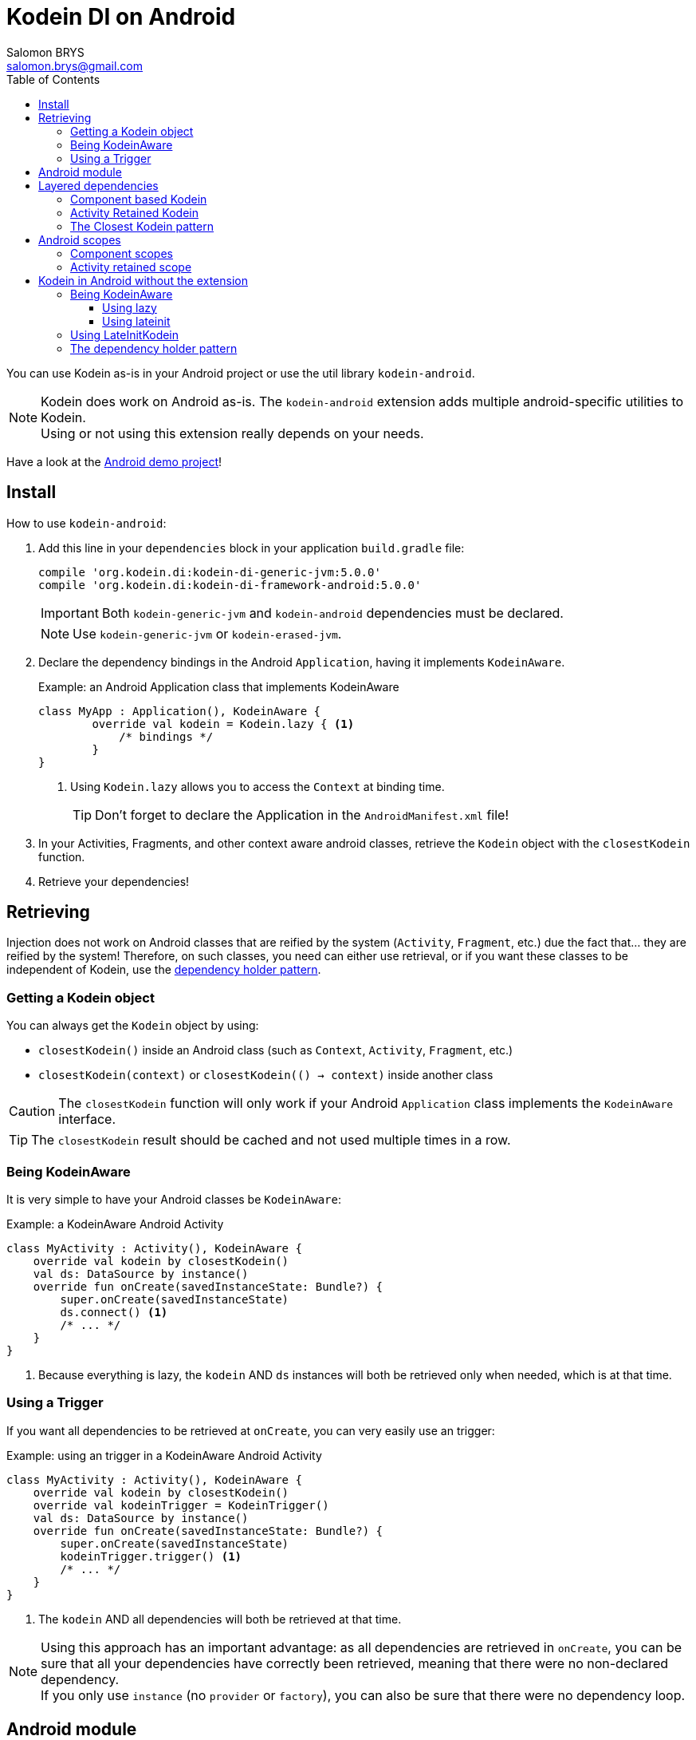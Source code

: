 = Kodein DI on Android
Salomon BRYS <salomon.brys@gmail.com>
:toc: left
:toc-position: left
:toclevels: 5

:version: 5.0.0
:branch: 5.0

You can use Kodein as-is in your Android project or use the util library `kodein-android`.

NOTE: Kodein does work on Android as-is.
      The `kodein-android` extension adds multiple android-specific utilities to Kodein. +
      Using or not using this extension really depends on your needs.

Have a look at the https://github.com/Kodein-Framework/Kodein-DI/tree/{branch}/demo/demo-android[Android demo project]!


== Install

.How to use `kodein-android`:
. Add this line in your `dependencies` block in your application `build.gradle` file:
+
[subs="attributes"]
----
compile 'org.kodein.di:kodein-di-generic-jvm:{version}'
compile 'org.kodein.di:kodein-di-framework-android:{version}'
----
+
IMPORTANT: Both `kodein-generic-jvm` and `kodein-android` dependencies must be declared. +
+
NOTE: Use `kodein-generic-jvm` or `kodein-erased-jvm`.

. Declare the dependency bindings in the Android `Application`, having it implements `KodeinAware`.
+
[source, kotlin]
.Example: an Android Application class that implements KodeinAware
----
class MyApp : Application(), KodeinAware {
	override val kodein = Kodein.lazy { <1>
	    /* bindings */
	}
}
----
<1> Using `Kodein.lazy` allows you to access the `Context` at binding time.
+
TIP: Don't forget to declare the Application in the `AndroidManifest.xml` file!

. In your Activities, Fragments, and other context aware android classes, retrieve the `Kodein` object with the `closestKodein` function.

. Retrieve your dependencies!


== Retrieving

Injection does not work on Android classes that are reified by the system (`Activity`, `Fragment`, etc.) due the fact that... they are reified by the system!
Therefore, on such classes, you need can either use retrieval, or if you want these classes to be independent of Kodein, use the <<dependency-holder,dependency holder pattern>>.


=== Getting a Kodein object

You can always get the `Kodein` object by using:

- `closestKodein()` inside an Android class (such as `Context`, `Activity`, `Fragment`, etc.)
- `closestKodein(context)` or `closestKodein(() -> context)` inside another class

CAUTION: The `closestKodein` function will only work if your Android `Application` class implements the `KodeinAware` interface.

TIP: The `closestKodein` result should be cached and not used multiple times in a row.


=== Being KodeinAware

It is very simple to have your Android classes be `KodeinAware`:

[source, kotlin]
.Example: a KodeinAware Android Activity
----
class MyActivity : Activity(), KodeinAware {
    override val kodein by closestKodein()
    val ds: DataSource by instance()
    override fun onCreate(savedInstanceState: Bundle?) {
        super.onCreate(savedInstanceState)
        ds.connect() <1>
        /* ... */
    }
}
----
<1> Because everything is lazy, the `kodein` AND `ds` instances will both be retrieved only when needed, which is at that time.


=== Using a Trigger

If you want all dependencies to be retrieved at `onCreate`, you can very easily use an trigger:

[source, kotlin]
.Example: using an trigger in a KodeinAware Android Activity
----
class MyActivity : Activity(), KodeinAware {
    override val kodein by closestKodein()
    override val kodeinTrigger = KodeinTrigger()
    val ds: DataSource by instance()
    override fun onCreate(savedInstanceState: Bundle?) {
        super.onCreate(savedInstanceState)
        kodeinTrigger.trigger() <1>
        /* ... */
    }
}
----
<1> The `kodein` AND all dependencies will both be retrieved at that time.

NOTE: Using this approach has an important advantage: as all dependencies are retrieved in `onCreate`, you can be sure that all your dependencies have correctly been retrieved, meaning that there were no non-declared dependency. +
      If you only use `instance` (no `provider` or `factory`), you can also be sure that there were no dependency loop.


== Android module

Kodein-Android proposes a `Module` that enables easy retrieval, of a lot of standard android services.

NOTE: This module is absolutely *optional*, you are free to use it or leave it ;).

[source, kotlin]
.Example: importing the android module
----
class MyApplication : Application(), KodeinAware {
    override val kodein = Kodein.lazy {
        import(androidModule(this@MyApplication))
	    /* bindings */
    }
}
----

You can see everything that this module proposes in the Kodein-Android https://github.com/Kodein-Framework/Kodein-DI/blob/{branch}/framework/kodein-framework-android/src/main/java/org/kodein/android/module.kt[module.kt] file.

[source, kotlin]
.Example: using kodein to retrieve a LayoutInflater
----
class MyActivity : Activity(), KodeinAware {
    override val kodein by closestKodein()
    val inflater: LayoutInflater by instance() <1>
}
----

If you are retrieving these classes inside a non-Android class, you need to define an Android `Context` as a Kodein context:

[source, kotlin]
.Example: using kodein with a context to retrieve a LayoutInflater
----
val inflater: LayoutInflater by kodein.on(context = getActivity()).instance()
----

or

[source, kotlin]
.Example: using kodein with a class context to retrieve a LayoutInflater
----
class MyController(androidContext: Context) : KodeinAware {
    override val kodein by androidContext.closestKodein()
    override val kodeinContext = kcontext(androidContext)
    val inflater: LayoutInflater by instance()
}
----


== Layered dependencies

=== Component based Kodein

In Android, each component has its own lifecycle, much like a "mini application".
You may need to have dependencies that are defined only inside a specific activity.
Kodein allows you to create a `Kodein` instance that lives only insidce your own Activity:

[source, kotlin]
.Example: defining an Activity specific Kodein
----
class MyActivity : Activity(), KodeinAware {
    private val _parentKodein by closestKodein() <1>
    override val kodein: Kodein = Kodein {
        extend(_parentKodein) <2>
        /* activity specific bindings */
    }
}
----
<1> Get the "global" application kodein.
<2> Extends the "global" application kodein, to be able to access, with this new `Kodein` object, all bindings defined at the application level.


=== Activity Retained Kodein

Kodein-Android provides `retainedKodein` for Activities.
It creates a Kodein object that is *immune to activity restarts*.

CAUTION: This means that you *should never access the containing activity* it may have been restarted and not valid anymore!

[source, kotlin]
.Example: defining an Activity specific Kodein
----
class MyActivity : Activity(), KodeinAware {
    private val _parentKodein by closestKodein()
    override val kodein: Kodein by retainedKodein { <1>
        extend(_parentKodein)
        /* activity specific bindings */
    }
}
----
<1> Using `retainedKodein` instead of `Kodein` ensures that the Kodein object is retained and not recreated between activity restarts.


=== The Closest Kodein pattern

Android components can be thought as layers.
For example, a `View` defines a layer, on top of an `Activity` layer, itself on top of the `Application` layer.

The `closestKodein` function will always return the kodein of the closest parent layer.
In a `View` or a `Fragment`, for example, it will return the containing Activity's Kodein, if it defines one, else it will return the "global" Application Kodein.

In the previous code example, if `MyActivity` contains Fragments, and that these fragments get their Kodein object via `closestKodein`, they will receive the `MyActivity` Kodein object, instead of the Application one.


== Android scopes

=== Component scopes

Kodein-Android provides standard scope for any android component:

[source, kotlin]
.Example: using an Activity scope
----
val kodein = Kodein {
    bind<Controller>() with scoped(androidScope<Activity>()).singleton { ControllerImpl(context) } <1>
}
----
<1> `context` is of type `Activity` because we are using the `androidScope<Activity>()`.


=== Activity retained scope

Kodein-Android provides the `activityRetainedScope`, which is a scope that allows to get an activity-scoped singleton that's independent from the activity restart.

This means that for the same activity, you'll get the same instance, even if the activity restarts.

CAUTION: This means that you *should never retain the activity* passed at creation because it may have been restarted and not valid anymore!

[source, kotlin]
.Example: using an Activity retained scope
----
val kodein = Kodein {
    bind<Controller>() with scoped(activityRetainedScope).singleton { ControllerImpl() } <1>
}
----


== Kodein in Android without the extension

=== Being KodeinAware

It is quite easy to have your Android components being KodeinAware (provided that your `Applicaion` class is `KodeinAware`).


==== Using lazy

[source, kotlin]
.Example: a KodeinAware Activity
----
class MyActivity : Activity(), KodeinAware {
    override val kodein: Kodein by lazy { (applicationContext as KodeinAware).kodein }
}
----


==== Using lateinit

[source, kotlin]
.Example: a KodeinAware Activity
----
class MyActivity : Activity(), KodeinAware {
    override lateinit val kodein: Kodein
    override fun onCreate(savedInstanceState: Bundle?) {
        kodein = (applicationContext as KodeinAware).kodein
    }
}
----


=== Using LateInitKodein

If you don't want the component classes to be KodeinAware, you can use a `LateInitKodein`:

[source, kotlin]
.Example: an Activity with LateInitKodein
----
class MyActivity : Activity() {
    val kodein = LateInitKodein()
    override fun onCreate(savedInstanceState: Bundle?) {
        kodein.baseKodein = (applicationContext as KodeinAware).kodein
    }
}
----


[[dependency-holder]]
=== The dependency holder pattern

If you want your components to be Kodein-independent, you can use the dependency holder pattern:

[source, kotlin]
.Example: The dependency holder pattern
----
class MyActivity : Activity() {
    class Deps(
            val ds: DataSource,
            val ctrl: controller
    )
    val deps by lazy { (applicationContext as MyApplication).creator.myActivity() }
    val ds by lazy { deps.ds }
    val ctrl by lazy { deps.ctrl }
    /* ... */
}

class MyApplication : Application() {
	interface Creator {
	    fun myActivity(): MyActivity.Deps
	}
	val creator = KodeinCreator()
        /* ... */
}

class KodeinCreator : MyApplication.Creator {
    private val kodein = Kodein {
        /* bindings */
    }.direct
    override fun myActivity() = kodein.newInstance { MyActivity.Deps(instance(), instance()) }
}

----



